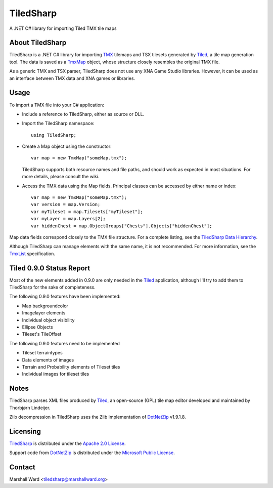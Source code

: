 TiledSharp
==========
A .NET C# library for importing Tiled TMX tile maps


About TiledSharp
----------------
TiledSharp is a .NET C# library for importing TMX_ tilemaps and TSX tilesets
generated by Tiled_, a tile map generation tool. The data is saved as a TmxMap_
object, whose structure closely resembles the original TMX file.

As a generic TMX and TSX parser, TiledSharp does not use any XNA Game Studio
libraries. However, it can be used as an interface between TMX data and XNA
games or libraries.


Usage
-----
To import a TMX file into your C# application:

- Include a reference to TiledSharp, either as source or DLL.

- Import the TiledSharp namespace::

    using TiledSharp;

- Create a Map object using the constructor::

    var map = new TmxMap("someMap.tmx");

  TiledSharp supports both resource names and file paths, and should work as
  expected in most situations. For more details, please consult the wiki.

- Access the TMX data using the Map fields. Principal classes can be accessed
  by either name or index::

    var map = new TmxMap("someMap.tmx");
    var version = map.Version;
    var myTileset = map.Tilesets["myTileset"];
    var myLayer = map.Layers[2];
    var hiddenChest = map.ObjectGroups["Chests"].Objects["hiddenChest"];

Map data fields correspond closely to the TMX file structure. For a complete
listing, see the `TiledSharp Data Hierarchy`_.

Although TiledSharp can manage elements with the same name, it is not
recommended. For more information, see the TmxList_ specification.


Tiled 0.9.0 Status Report
-------------------------
Most of the new elements added in 0.9.0 are only needed in the Tiled_
application, although I'll try to add them to TiledSharp for the sake of
completeness.

The following 0.9.0 features have been implemented:

* Map backgroundcolor
* Imagelayer elements
* Individual object visibility
* Ellipse Objects
* Tileset's TileOffset

The following 0.9.0 features need to be implemented

* Tileset terraintypes
* Data elements of images
* Terrain and Probability elements of Tileset tiles
* Individual images for tileset tiles


Notes
-----
TiledSharp parses XML files produced by Tiled_, an open-source (GPL) tile map
editor developed and maintained by Thorbjørn Lindeijer.

Zlib decompression in TiledSharp uses the Zlib implementation of DotNetZip_
v1.9.1.8.


Licensing
---------
TiledSharp_ is distributed under the `Apache 2.0 License`_.

Support code from DotNetZip_ is distributed under the `Microsoft Public
License`_.


Contact
-------
Marshall Ward <tiledsharp@marshallward.org>

.. _TMX: https://github.com/bjorn/tiled/wiki/TMX-Map-Format
.. _Tiled: http://mapeditor.org
.. _TmxMap: https://github.com/marshallward/TiledSharp/wiki/TmxMap
.. _TiledSharp: https://github.com/marshallward/TiledSharp
.. _TiledSharp Data Hierarchy:
    https://github.com/marshallward/TiledSharp/wiki/TiledSharp-Data-Hierarchy
.. _TmxList: https://github.com/marshallward/TiledSharp/wiki/TmxList
.. _DotNetZip: http://dotnetzip.codeplex.com
.. _Apache 2.0 License:
    http://www.apache.org/licenses/LICENSE-2.0.txt
.. _Microsoft Public License:
    http://www.microsoft.com/en-us/openness/licenses.aspx#MPL
